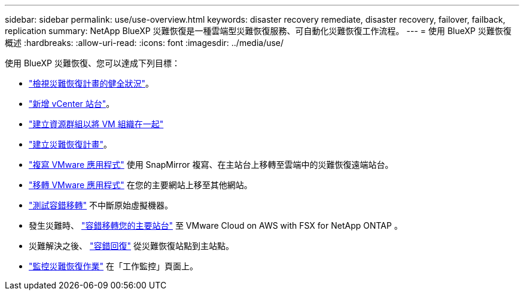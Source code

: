 ---
sidebar: sidebar 
permalink: use/use-overview.html 
keywords: disaster recovery remediate, disaster recovery, failover, failback, replication 
summary: NetApp BlueXP 災難恢復是一種雲端型災難恢復服務、可自動化災難恢復工作流程。 
---
= 使用 BlueXP 災難恢復概述
:hardbreaks:
:allow-uri-read: 
:icons: font
:imagesdir: ../media/use/


[role="lead"]
使用 BlueXP 災難恢復、您可以達成下列目標：

* link:../use/dashboard-view.html["檢視災難恢復計畫的健全狀況"]。
* link:../use/sites-add.html["新增 vCenter 站台"]。
* link:../use/resource-group.html["建立資源群組以將 VM 組織在一起"]
* link:../use/drplan-create.html["建立災難恢復計畫"]。
* link:../use/replicate.html["複寫 VMware 應用程式"] 使用 SnapMirror 複寫、在主站台上移轉至雲端中的災難恢復遠端站台。
* link:../use/migrate.html["移轉 VMware 應用程式"] 在您的主要網站上移至其他網站。
* link:../use/failover.html["測試容錯移轉"] 不中斷原始虛擬機器。
* 發生災難時、 link:../use/failover.html["容錯移轉您的主要站台"] 至 VMware Cloud on AWS with FSX for NetApp ONTAP 。
* 災難解決之後、 link:../use/failback.html["容錯回復"] 從災難恢復站點到主站點。
* link:../use/monitor-jobs.html["監控災難恢復作業"] 在「工作監控」頁面上。


